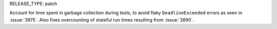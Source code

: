 RELEASE_TYPE: patch

Account for time spent in garbage collection during tests, to avoid
flaky ``DeadlineExceeded`` errors as seen in :issue:`3975`. Also fixes
overcounting of stateful run times resulting from :issue:`3890`.
